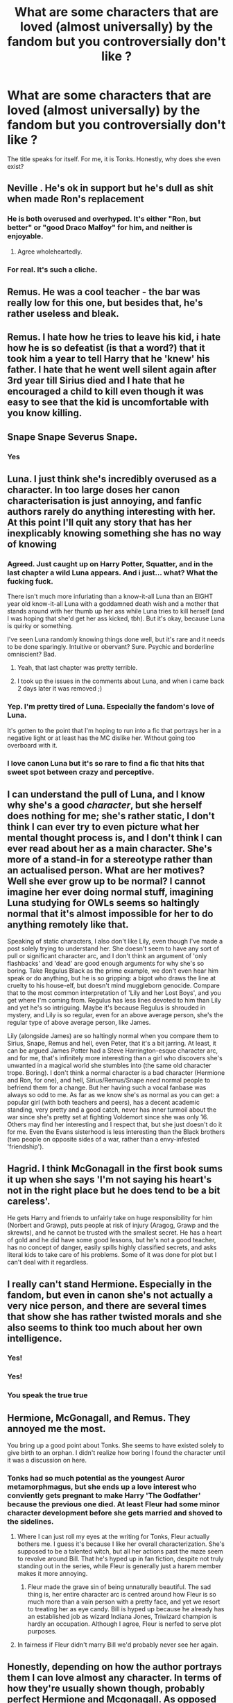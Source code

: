#+TITLE: What are some characters that are loved (almost universally) by the fandom but you controversially don't like ?

* What are some characters that are loved (almost universally) by the fandom but you controversially don't like ?
:PROPERTIES:
:Author: angelusblanc
:Score: 25
:DateUnix: 1596394707.0
:DateShort: 2020-Aug-02
:FlairText: Discussion
:END:
The title speaks for itself. For me, it is Tonks. Honestly, why does she even exist?


** Neville . He's ok in support but he's dull as shit when made Ron's replacement
:PROPERTIES:
:Author: Bleepbloopbotz2
:Score: 45
:DateUnix: 1596396438.0
:DateShort: 2020-Aug-02
:END:

*** He is both overused and overhyped. It's either "Ron, but better" or "good Draco Malfoy" for him, and neither is enjoyable.
:PROPERTIES:
:Author: Hellstrike
:Score: 25
:DateUnix: 1596404969.0
:DateShort: 2020-Aug-03
:END:

**** Agree wholeheartedly.
:PROPERTIES:
:Author: usernamesaretaken3
:Score: 6
:DateUnix: 1596425038.0
:DateShort: 2020-Aug-03
:END:


*** For real. It's such a cliche.
:PROPERTIES:
:Author: YOB1997
:Score: 1
:DateUnix: 1596473223.0
:DateShort: 2020-Aug-03
:END:


** Remus. He was a cool teacher - the bar was really low for this one, but besides that, he's rather useless and bleak.
:PROPERTIES:
:Author: Keira901
:Score: 38
:DateUnix: 1596400699.0
:DateShort: 2020-Aug-03
:END:


** Remus. I hate how he tries to leave his kid, i hate how he is so defeatist (is that a word?) that it took him a year to tell Harry that he 'knew' his father. I hate that he went well silent again after 3rd year till Sirius died and I hate that he encouraged a child to kill even though it was easy to see that the kid is uncomfortable with you know killing.
:PROPERTIES:
:Author: RanjamArora
:Score: 22
:DateUnix: 1596405086.0
:DateShort: 2020-Aug-03
:END:


** Snape Snape Severus Snape.
:PROPERTIES:
:Author: datcatburd
:Score: 17
:DateUnix: 1596425057.0
:DateShort: 2020-Aug-03
:END:

*** Yes
:PROPERTIES:
:Author: hungrybluefish
:Score: 2
:DateUnix: 1596544141.0
:DateShort: 2020-Aug-04
:END:


** Luna. I just think she's incredibly overused as a character. In too large doses her canon characterisation is just annoying, and fanfic authors rarely do anything interesting with her. At this point I'll quit any story that has her inexplicably knowing something she has no way of knowing
:PROPERTIES:
:Author: solidariteten
:Score: 30
:DateUnix: 1596407365.0
:DateShort: 2020-Aug-03
:END:

*** Agreed. Just caught up on Harry Potter, Squatter, and in the last chapter a wild Luna appears. And i just... what? What the fucking fuck.

There isn't much more infuriating than a know-it-all Luna than an EIGHT year old know-it-all Luna with a goddamned death wish and a mother that stands around with her thumb up her ass while Luna tries to kill herself (and I was hoping that she'd get her ass kicked, tbh). But it's okay, because Luna is quirky or something.

I've seen Luna randomly knowing things done well, but it's rare and it needs to be done sparingly. Intuitive or obervant? Sure. Psychic and borderline omniscient? Bad.
:PROPERTIES:
:Author: hrmdurr
:Score: 15
:DateUnix: 1596415589.0
:DateShort: 2020-Aug-03
:END:

**** Yeah, that last chapter was pretty terrible.
:PROPERTIES:
:Author: Electric999999
:Score: 3
:DateUnix: 1596425169.0
:DateShort: 2020-Aug-03
:END:


**** I took up the issues in the comments about Luna, and when i came back 2 days later it was removed ;)
:PROPERTIES:
:Author: hungrybluefish
:Score: 1
:DateUnix: 1596544108.0
:DateShort: 2020-Aug-04
:END:


*** Yep. I'm pretty tired of Luna. Especially the fandom's love of Luna.

It's gotten to the point that I'm hoping to run into a fic that portrays her in a negative light or at least has the MC dislike her. Without going too overboard with it.
:PROPERTIES:
:Author: TheVoteMote
:Score: 8
:DateUnix: 1596421221.0
:DateShort: 2020-Aug-03
:END:


*** I love canon Luna but it's so rare to find a fic that hits that sweet spot between crazy and perceptive.
:PROPERTIES:
:Author: Holy_Hand_Grenadier
:Score: 1
:DateUnix: 1596465817.0
:DateShort: 2020-Aug-03
:END:


** I can understand the pull of Luna, and I know why she's a good /character/, but she herself does nothing for me; she's rather static, I don't think I can ever try to even picture what her mental thought process is, and I don't think I can ever read about her as a main character. She's more of a stand-in for a stereotype rather than an actualised person. What are her motives? Well she ever grow up to be normal? I cannot imagine her ever doing normal stuff, imagining Luna studying for OWLs seems so haltingly normal that it's almost impossible for her to do anything remotely like that.

Speaking of static characters, I also don't like Lily, even though I've made a post solely trying to understand her. She doesn't seem to have any sort of pull or significant character arc, and I don't think an argument of 'only flashbacks' and 'dead' are good enough arguments for why she's so boring. Take Regulus Black as the prime example, we don't even hear him speak or do anything, but he is so gripping: a bigot who draws the line at cruelty to his house-elf, but doesn't mind muggleborn genocide. Compare that to the most common interpretation of 'Lily and her Lost Boys', and you get where I'm coming from. Regulus has less lines devoted to him than Lily and yet he's so intriguing. Maybe it's because Regulus is shrouded in mystery, and Lily is so regular, even for an above average person, she's the regular type of above average person, like James.

Lily (alongside James) are so haltingly normal when you compare them to Sirius, Snape, Remus and hell, even Peter, that it's a bit jarring. At least, it can be argued James Potter had a Steve Harrington-esque character arc, and for me, that's infinitely more interesting than a girl who discovers she's unwanted in a magical world she stumbles into (the same old character trope. Boring). I don't think a normal character is a bad character (Hermione and Ron, for one), and hell, Sirius/Remus/Snape /need/ normal people to befriend them for a change. But her having such a vocal fanbase was always so odd to me. As far as we know she's as normal as you can get: a popular girl (with both teachers and peers), has a decent academic standing, very pretty and a good catch, never has inner turmoil about the war since she's pretty set at fighting Voldemort since she was only 16. Others may find her interesting and I respect that, but she just doesn't do it for me. Even the Evans sisterhood is less interesting than the Black brothers (two people on opposite sides of a war, rather than a envy-infested 'friendship').
:PROPERTIES:
:Score: 10
:DateUnix: 1596412662.0
:DateShort: 2020-Aug-03
:END:


** Hagrid. I think McGonagall in the first book sums it up when she says 'I'm not saying his heart's not in the right place but he does tend to be a bit careless'.

He gets Harry and friends to unfairly take on huge responsibility for him (Norbert and Grawp), puts people at risk of injury (Aragog, Grawp and the skrewts), and he cannot be trusted with the smallest secret. He has a heart of gold and he did have some good lessons, but he's not a good teacher, has no concept of danger, easily spills highly classified secrets, and asks literal kids to take care of his problems. Some of it was done for plot but I can't deal with it regardless.
:PROPERTIES:
:Author: themadmosquito
:Score: 10
:DateUnix: 1596444964.0
:DateShort: 2020-Aug-03
:END:


** I really can't stand Hermione. Especially in the fandom, but even in canon she's not actually a very nice person, and there are several times that show she has rather twisted morals and she also seems to think too much about her own intelligence.
:PROPERTIES:
:Author: RavenclawHufflepuff
:Score: 10
:DateUnix: 1596461094.0
:DateShort: 2020-Aug-03
:END:

*** Yes!
:PROPERTIES:
:Author: YOB1997
:Score: 3
:DateUnix: 1596473333.0
:DateShort: 2020-Aug-03
:END:


*** Yes!
:PROPERTIES:
:Author: YOB1997
:Score: 1
:DateUnix: 1596473424.0
:DateShort: 2020-Aug-03
:END:


*** You speak the true true
:PROPERTIES:
:Author: hungrybluefish
:Score: 1
:DateUnix: 1596544390.0
:DateShort: 2020-Aug-04
:END:


** Hermione, McGonagall, and Remus. They annoyed me the most.

You bring up a good point about Tonks. She seems to have existed solely to give birth to an orphan. I didn't realize how boring I found the character until it was a discussion on here.
:PROPERTIES:
:Author: Ash_Lestrange
:Score: 17
:DateUnix: 1596398834.0
:DateShort: 2020-Aug-03
:END:

*** Tonks had so much potential as the youngest Auror metamorphmagus, but she ends up a love interest who conviently gets pregnant to make Harry 'The Godfather' because the previous one died. At least Fleur had some minor character development before she gets married and shoved to the sidelines.
:PROPERTIES:
:Score: 28
:DateUnix: 1596412852.0
:DateShort: 2020-Aug-03
:END:

**** Where I can just roll my eyes at the writing for Tonks, Fleur actually bothers me. I guess it's because I like her overall characterization. She's supposed to be a talented witch, but all her actions past the maze seem to revolve around Bill. That he's hyped up in fan fiction, despite not truly standing out in the series, while Fleur is generally just a harem member makes it more annoying.
:PROPERTIES:
:Author: Ash_Lestrange
:Score: 14
:DateUnix: 1596418339.0
:DateShort: 2020-Aug-03
:END:

***** Fleur made the grave sin of being unnaturally beautiful. The sad thing is, her entire character arc is centred around how Fleur is so much more than a vain person with a pretty face, and yet we resort to treating her as eye candy. Bill is hyped up because he already has an established job as wizard Indiana Jones, Triwizard champion is hardly an occupation. Although I agree, Fleur is nerfed to serve plot purposes.
:PROPERTIES:
:Score: 10
:DateUnix: 1596439446.0
:DateShort: 2020-Aug-03
:END:


**** In fairness if Fleur didn't marry Bill we'd probably never see her again.
:PROPERTIES:
:Author: Electric999999
:Score: 6
:DateUnix: 1596425215.0
:DateShort: 2020-Aug-03
:END:


** Honestly, depending on how the author portrays them I can love almost any character. In terms of how they're usually shown though, probably perfect Hermione and Mcgonagall. As opposed to a lot of the comments here, I actually like Remus, not because of his actions but because of what he represents as a werewolf and how he ties back to Harry's father.
:PROPERTIES:
:Author: GhostPaths
:Score: 6
:DateUnix: 1596423166.0
:DateShort: 2020-Aug-03
:END:

*** I think the shift of how younger Harry sees Remus when he's his teacher versus how adult Harry comes to realise his flaws and his self-loathing is so interesting to read. Remus also helps show Harry coming into his own morally; he grows past most of his previous mentors in his way of thinking, and in his sheer strength of character. I think that's a really nice theme of HP, how no one is infallible; the disillusionment.
:PROPERTIES:
:Author: solidariteten
:Score: 3
:DateUnix: 1596467756.0
:DateShort: 2020-Aug-03
:END:


** Luna, she's a crazy conspiracy nut who spouts nonsense with the occasional grain of truth, sure she's a good person in spite of that, but she's still insane. Yet many authors have her know everything and constantly interrupt the story with random nonsense she spouts.
:PROPERTIES:
:Author: Electric999999
:Score: 7
:DateUnix: 1596425420.0
:DateShort: 2020-Aug-03
:END:


** Hermione, because her canon self was aggravating but her fanon self is a OP!MarySue.
:PROPERTIES:
:Author: YOB1997
:Score: 6
:DateUnix: 1596473263.0
:DateShort: 2020-Aug-03
:END:

*** Yes! Canon Hermione is bad, but fanon Hermione is even worse
:PROPERTIES:
:Author: RavenclawHufflepuff
:Score: 2
:DateUnix: 1596549335.0
:DateShort: 2020-Aug-04
:END:


** Ron, Snape (well that's kinda controversial) and Neville and kinds Draco I don't find him that interesting.
:PROPERTIES:
:Author: anonymous-3000
:Score: 6
:DateUnix: 1596410027.0
:DateShort: 2020-Aug-03
:END:

*** I agree with all of these but Ron. I find Ron is one of the most commonly bashed characters and is generally underrated in the fandom. It's so difficult to find fics with an interesting Ron, as most authors seem to turn him into a caricature of his worst qualities
:PROPERTIES:
:Author: RavenclawHufflepuff
:Score: 4
:DateUnix: 1596549291.0
:DateShort: 2020-Aug-04
:END:

**** I suppose so. It's just he is one of the main characters and you kinda expect him to be interesting but he isn't.
:PROPERTIES:
:Author: anonymous-3000
:Score: 2
:DateUnix: 1596549569.0
:DateShort: 2020-Aug-04
:END:


** Lupin. I am not sure what his purpose is. The aids metaphor is questionable since lycanthropy is only spread through violent acts where the werewolf loses all control and goes on a murder spree. Saying aids is like this is... I'd be offended if I had aids.

He wasn't a father figure since he was never there for Harry and his one plot-relevant moment has him fuck everything up (together with Snape). Him being a shitty husband, well again, why do we need him for? He fails his diplomatic background task and isn't even the fun kind of werewolf Greyback is (a dangerous, worthy opponent). Greyback gives Voldemort a bunch or murderous monsters, Lupin feels sorry for himself and is apparently unaware that pregnancy is the result of sex or has not even considered children despite marrying.

#+begin_quote
  Honestly, why does she even exist?
#+end_quote

In OotP, she was one of the coolest background characters of the entire series. Then Rowling decided to deal with her own divorce in her writing and we got a moping doormat in in the next two books.
:PROPERTIES:
:Author: Hellstrike
:Score: 12
:DateUnix: 1596404906.0
:DateShort: 2020-Aug-03
:END:


** Daphne.
:PROPERTIES:
:Author: ello_arry
:Score: 8
:DateUnix: 1596411291.0
:DateShort: 2020-Aug-03
:END:

*** Yes. In most fanfics, she is portrayed as an 'Ice queen' (already cringeworthy) who brings Harry out of his shell, and shows him 'Pureblood culture'. Normally a Gringotts visit later with RidiculouslyHelpful!Goblins Harry becomes Lord Potter-Black-and a whole bunch more of shitty titles. Then, he finds out a nefarious plot about the Weasleys trying to dose him with love potions to steal his fortune, and Dumbledore (usually referred to as 'Dumbles', 'Dumb-as-a-door', 'Dumblefuck', 'Manipulative old goat' and many other nicknames) is in the plot. He finds out that he is a Horcrux and in the same visit it is conveniently removed, as well as blocks on his magic. Out of a large building normally known as a bank, an Overpowered!GarySue!Harry comes out, glasses-free and with a ton more muscle for absolutely no reason. [Insert Weasley, Dumbledore and sometimes Granger bashing.] I could write a pretty long rant on why Fanon!Daphne is so horrible written but I won't. Marriage contracts are sometimes thrown in. Overall, she is effectively a MarySue OC in most fics.
:PROPERTIES:
:Author: Amazinguineapig
:Score: 5
:DateUnix: 1596440986.0
:DateShort: 2020-Aug-03
:END:


** Luna, Remus and Hermione
:PROPERTIES:
:Author: Pottermum
:Score: 3
:DateUnix: 1596446197.0
:DateShort: 2020-Aug-03
:END:


** Based on all the bashing fics I've seen, I think the only characters who are actually universally loved by the fandom are probably Hedwig, Dobby, and...maybe Flitwick or Cedric? Pretty much everyone else frequently gets placed somewhere between "mindless Dumbledore flunky" and "worse than the actual genocidal racists" on the bashing scale of awfulness.

But I don't have any problems with any of those characters, so I guess the closest answer I have for you are Snape and Malfoy. I can appreciate them as good characters, but they're still awful people, so I can't stand a lot of stories that try to paint them in a good light.
:PROPERTIES:
:Author: TheLetterJ0
:Score: 2
:DateUnix: 1596475780.0
:DateShort: 2020-Aug-03
:END:


** Dont know about universally, but i can't stand Dumbledlore on some levels.

He drops a 1 year old of to be abused for 10 years without checkkng up on him, hires a abusive teacher to keep an eye on him and was headmaster of a school where teachers and students get to single out individuals at a given time, eg Harry during book 1, 2 and 4.
:PROPERTIES:
:Author: JonasS1999
:Score: 4
:DateUnix: 1596433218.0
:DateShort: 2020-Aug-03
:END:


** I don't find James Potter that interesting & find it odd when rereading canon that he's the only parent Harry seems to take an active interest in finding out about.
:PROPERTIES:
:Author: 360Saturn
:Score: 1
:DateUnix: 1596453903.0
:DateShort: 2020-Aug-03
:END:


** Harry.

He performs the role he needs to perform in the story for which he was created.

Outside of the canonish plot (i.e., yadda-yadda, Prophecy, yadda-yadda, Dursleys, yadda-yadda, Voldemort in bite-sized pieces), though? To function as anything but a background character, his whole character would need to be rewritten from scratch, largely because there isn't much of one in the first place. It doesn't help that he is surrounded by characters with far more interesting personalities, virtues, and flaws---including both of his best friends.
:PROPERTIES:
:Author: turbinicarpus
:Score: 0
:DateUnix: 1596439194.0
:DateShort: 2020-Aug-03
:END:

*** So, I probably phrased the parent post a bit more provocatively than I had to, so I'll try to explain my reasoning a bit more diplomatically here.

I think it's fair to say that Harry is near-universally loved. There is a pretty large segment of the fandom who won't even open a fanfic that's not Harry-centric. Harry may well be the only major canon character without a self-identifying anti-fandom. There probably exist some authors who actually set out to degrade or bash Harry in malice (pstibbons is the only one I can think of off the top of my head), but they are almost universally reviled.

And yet, look at the nominally Harry-centric fics that meaningfully deviate from the canon premise. Whether it's yet another badass/gentleman/scholar of Robst, or Harry James Potter-Evans-Verres of LessWrong, one of Taure's talented!fem!Harrys, or one of the other less famous (or infamous) writers' Harrys, Harry invariably gets a near-total personality rewrite and usually an upgrade on every intellectual, magical, and social aptitude metric.

Now, if this very diverse set of writers all implicitly agree that Harry as he is in canon is not fit for purpose as a lead protagonist outside of the canon plot, then is my claim in the parent post really that controversial?
:PROPERTIES:
:Author: turbinicarpus
:Score: 4
:DateUnix: 1596459751.0
:DateShort: 2020-Aug-03
:END:


** Luna, hermione and neville
:PROPERTIES:
:Author: hungrybluefish
:Score: 1
:DateUnix: 1596543036.0
:DateShort: 2020-Aug-04
:END:


** Harry. Dude is kind of whiny and at times has this perception that because shitty things had happened to him other peoples' struggles are trivial.
:PROPERTIES:
:Author: Jon_Riptide
:Score: -2
:DateUnix: 1596418816.0
:DateShort: 2020-Aug-03
:END:

*** Maybe he's whiny because of truama.
:PROPERTIES:
:Author: ello_arry
:Score: 12
:DateUnix: 1596426879.0
:DateShort: 2020-Aug-03
:END:

**** No
:PROPERTIES:
:Author: hungrybluefish
:Score: 0
:DateUnix: 1596544534.0
:DateShort: 2020-Aug-04
:END:
